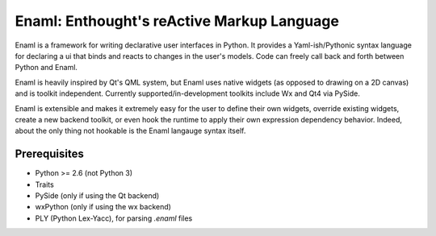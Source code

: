 ===========================================
Enaml: Enthought's reActive Markup Language
===========================================

Enaml is a framework for writing declarative user interfaces in Python.
It provides a Yaml-ish/Pythonic syntax language for declaring a ui
that binds and reacts to changes in the user's models. Code can freely 
call back and forth between Python and Enaml.

Enaml is heavily inspired by Qt's QML system, but Enaml uses native
widgets (as opposed to drawing on a 2D canvas) and is toolkit independent.
Currently supported/in-development toolkits include Wx and Qt4 via PySide.

Enaml is extensible and makes it extremely easy for the user to define
their own widgets, override existing widgets, create a new backend toolkit,
or even hook the runtime to apply their own expression dependency behavior.
Indeed, about the only thing not hookable is the Enaml langauge syntax
itself.

Prerequisites
-------------
* Python >= 2.6 (not Python 3)
* Traits
* PySide (only if using the Qt backend)
* wxPython (only if using the wx backend)
* PLY (Python Lex-Yacc), for parsing *.enaml* files
